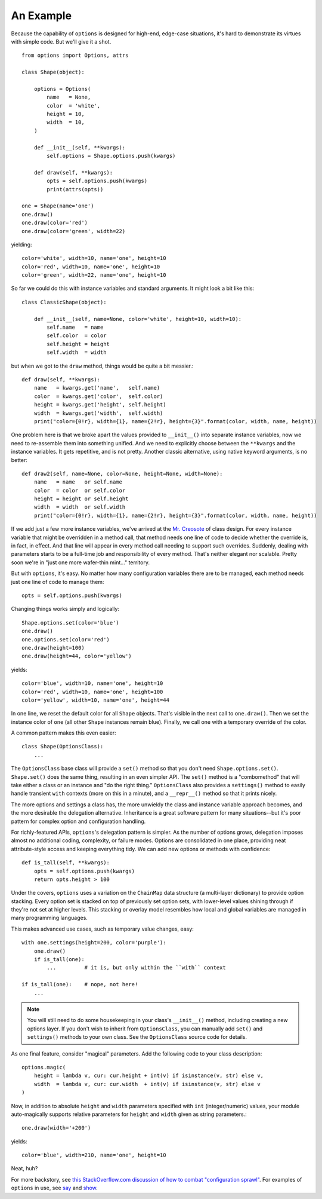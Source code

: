 An Example
==========

Because the capability of ``options`` is designed for high-end, edge-case
situations, it's hard to demonstrate its virtues with simple code. But we'll
give it a shot.

::

    from options import Options, attrs

    class Shape(object):

        options = Options(
            name   = None,
            color  = 'white',
            height = 10,
            width  = 10,
        )

        def __init__(self, **kwargs):
            self.options = Shape.options.push(kwargs)

        def draw(self, **kwargs):
            opts = self.options.push(kwargs)
            print(attrs(opts))

    one = Shape(name='one')
    one.draw()
    one.draw(color='red')
    one.draw(color='green', width=22)

yielding::

    color='white', width=10, name='one', height=10
    color='red', width=10, name='one', height=10
    color='green', width=22, name='one', height=10

So far we could do this with instance variables and standard arguments. It
might look a bit like this::

    class ClassicShape(object):

        def __init__(self, name=None, color='white', height=10, width=10):
            self.name   = name
            self.color  = color
            self.height = height
            self.width  = width

but when we got to the ``draw`` method, things would be quite a bit messier.::

        def draw(self, **kwargs):
            name   = kwargs.get('name',   self.name)
            color  = kwargs.get('color',  self.color)
            height = kwargs.get('height', self.height)
            width  = kwargs.get('width',  self.width)
            print("color={0!r}, width={1}, name={2!r}, height={3}".format(color, width, name, height))

One problem here is that we broke apart the values provided to
``__init__()`` into separate instance variables, now we need to
re-assemble them into something unified.  And we need to explicitly
choose between the ``**kwargs`` and the instance variables.  It
gets repetitive, and is not pretty. Another classic alternative,
using native keyword arguments, is no better::

        def draw2(self, name=None, color=None, height=None, width=None):
            name   = name   or self.name
            color  = color  or self.color
            height = height or self.height
            width  = width  or self.width
            print("color={0!r}, width={1}, name={2!r}, height={3}".format(color, width, name, height))

If we add just a few more instance variables, we've arrived at the `Mr.
Creosote <http://en.wikipedia.org/wiki/Mr_Creosote>`_ of class design. For
every instance variable that might be overridden in a method call, that
method needs one line of code to decide whether the override is, in fact, in
effect. And that line will appear in every method call needing to support
such overrides. Suddenly, dealing with parameters starts to be a full-time
job and responsibility of every method. That's neither elegant nor scalable.
Pretty soon we're in "just one more wafer-thin mint..." territory.

But with ``options``, it's easy. No matter how many configuration variables there
are to be managed, each method needs just one line of code to manage them::

    opts = self.options.push(kwargs)

Changing things works simply and logically::

    Shape.options.set(color='blue')
    one.draw()
    one.options.set(color='red')
    one.draw(height=100)
    one.draw(height=44, color='yellow')

yields::

    color='blue', width=10, name='one', height=10
    color='red', width=10, name='one', height=100
    color='yellow', width=10, name='one', height=44

In one line, we reset the default color for all ``Shape`` objects. That's
visible in the next call to ``one.draw()``. Then we set the instance color
of ``one`` (all other ``Shape`` instances remain blue). Finally, we call
one with a temporary override of the color.

A common pattern makes this even easier::

    class Shape(OptionsClass):
        ...

The ``OptionsClass`` base class will provide a ``set()`` method so that you
don't need ``Shape.options.set()``. ``Shape.set()`` does the same thing,
resulting in an even simpler API. The ``set()`` method is a "combomethod"
that will take either a class or an instance and "do the right thing."
``OptionsClass`` also provides a ``settings()`` method to easily handle
transient ``with`` contexts (more on this in a minute), and a ``__repr__()``
method so that it prints nicely.

The more options and settings a class has, the more unwieldy the
class and instance variable approach becomes, and the more desirable
the delegation alternative. Inheritance is a great software pattern
for many situations--but it's poor pattern for complex option and
configuration handling.

For richly-featured APIs, ``options``'s delegation pattern is simpler. As
the number of options grows, delegation imposes almost no additional coding,
complexity, or failure modes. Options are consolidated in one place,
providing neat attribute-style access and keeping everything tidy. We can
add new options or methods with confidence::

    def is_tall(self, **kwargs):
        opts = self.options.push(kwargs)
        return opts.height > 100

Under the covers, ``options`` uses a variation on the ``ChainMap`` data
structure (a multi-layer dictionary) to provide option stacking. Every
option set is stacked on top of previously set option sets, with lower-level
values shining through if they're not set at higher levels. This stacking or
overlay model resembles how local and global variables are managed in many
programming languages.

This makes advanced use cases, such as temporary value changes, easy::

    with one.settings(height=200, color='purple'):
        one.draw()
        if is_tall(one):
            ...         # it is, but only within the ``with`` context

    if is_tall(one):    # nope, not here!
        ...

.. note:: You will still need to do some housekeeping in your class's
    ``__init__()`` method, including creating a new options layer.
    If you don't wish to inherit from ``OptionsClass``, you can
    manually add ``set()`` and ``settings()`` methods to your own class.
    See the ``OptionsClass`` source code for details.

As one final feature, consider "magical" parameters. Add the following
code to your class description::

    options.magic(
        height = lambda v, cur: cur.height + int(v) if isinstance(v, str) else v,
        width  = lambda v, cur: cur.width  + int(v) if isinstance(v, str) else v
    )

Now, in addition to absolute ``height`` and ``width`` parameters specified with
``int`` (integer/numeric) values, your module
auto-magically supports relative parameters for ``height`` and ``width`` given
as string parameters.::

    one.draw(width='+200')

yields::

    color='blue', width=210, name='one', height=10

Neat, huh?

For more backstory, see `this StackOverflow.com discussion of how to combat
"configuration sprawl"
<http://stackoverflow.com/questions/11702437/where-to-keep-options-values-paths-to-important-files-etc/11703813#11703813>`_.
For examples of ``options`` in use, see `say <https://pypi.org/project/say/>`_
and `show <https://pypi.org/project/show>`_.
